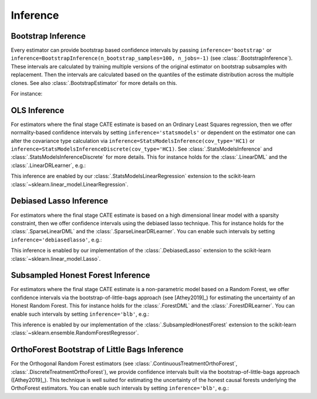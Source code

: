 =================
Inference
=================

\ 

Bootstrap Inference
====================

Every estimator can provide bootstrap based confidence intervals by passing ``inference='bootstrap'`` or
``inference=BootstrapInference(n_bootstrap_samples=100, n_jobs=-1)`` (see :class:`.BootstrapInference`).
These intervals are calculated by training multiple versions of the original estimator on bootstrap subsamples
with replacement. Then the intervals are calculated based on the quantiles of the estimate distribution
across the multiple clones. See also :class:`.BootstrapEstimator` for more details on this.

For instance:

.. testsetup::

    import numpy as np
    X = np.random.choice(np.arange(5), size=(100,3))
    Y = np.random.normal(size=(100,2))
    y = np.random.normal(size=(100,))
    T = T0 = T1 = np.random.choice(np.arange(3), size=(100,2))
    t = t0 = t1 = T[:,0]
    W = np.random.normal(size=(100,2))

.. testcode::

    from econml.dml import NonParamDML
    from sklearn.ensemble import RandomForestRegressor
    est = NonParamDML(model_y=RandomForestRegressor(n_estimators=10, min_samples_leaf=10),
                                model_t=RandomForestRegressor(n_estimators=10, min_samples_leaf=10),
                                model_final=RandomForestRegressor(n_estimators=10, min_samples_leaf=10))
    est.fit(y, t, X, W, inference='bootstrap')
    point = est.const_marginal_effect(X)
    lb, ub = est.const_marginal_effect_interval(X, alpha=0.05)



OLS Inference
====================

For estimators where the final stage CATE estimate is based on an Ordinary Least Squares regression, then we offer
normality-based confidence intervals by setting ``inference='statsmodels'`` or dependent on the estimator one can
alter the covariance type calculation via
``inference=StatsModelsInference(cov_type='HC1)`` or ``inference=StatsModelsInferenceDiscrete(cov_type='HC1)``.
See :class:`.StatsModelsInference` and :class:`.StatsModelsInferenceDiscrete` for more details.
This for instance holds for the :class:`.LinearDML` and the
:class:`.LinearDRLearner`, e.g.:

.. testcode::

    from econml.dml import LinearDML
    from sklearn.ensemble import RandomForestRegressor
    est = LinearDML(model_y=RandomForestRegressor(n_estimators=10, min_samples_leaf=10),
                                 model_t=RandomForestRegressor(n_estimators=10, min_samples_leaf=10))
    est.fit(y, t, X, W, inference='statsmodels')
    point = est.const_marginal_effect(X)
    lb, ub = est.const_marginal_effect_interval(X, alpha=0.05)

.. testcode::

    from econml.drlearner import LinearDRLearner
    from sklearn.ensemble import RandomForestRegressor, RandomForestClassifier
    est = LinearDRLearner(model_regression=RandomForestRegressor(n_estimators=10, min_samples_leaf=10),
                          model_propensity=RandomForestClassifier(n_estimators=10, min_samples_leaf=10))
    est.fit(y, t, X, W, inference='statsmodels')
    point = est.effect(X)
    lb, ub = est.effect_interval(X, alpha=0.05)

This inference are enabled by our :class:`.StatsModelsLinearRegression` extension to the scikit-learn 
:class:`~sklearn.linear_model.LinearRegression`.

Debiased Lasso Inference
=========================

For estimators where the final stage CATE estimate is based on a high dimensional linear model with a sparsity
constraint, then we offer confidence intervals using the debiased lasso technique. This for instance
holds for the :class:`.SparseLinearDML` and the :class:`.SparseLinearDRLearner`. You can enable such
intervals by setting ``inference='debiasedlasso'``, e.g.:

.. testcode::

    from econml.dml import SparseLinearDML
    from sklearn.ensemble import RandomForestRegressor
    est = SparseLinearDML(model_y=RandomForestRegressor(n_estimators=10, min_samples_leaf=10),
                                       model_t=RandomForestRegressor(n_estimators=10, min_samples_leaf=10))
    est.fit(y, t, X, W, inference='debiasedlasso')
    point = est.const_marginal_effect(X)
    lb, ub = est.const_marginal_effect_interval(X, alpha=0.05)

.. testcode::

    from econml.drlearner import SparseLinearDRLearner
    from sklearn.ensemble import RandomForestRegressor, RandomForestClassifier
    est = SparseLinearDRLearner(model_regression=RandomForestRegressor(n_estimators=10, min_samples_leaf=10),
                                model_propensity=RandomForestClassifier(n_estimators=10, min_samples_leaf=10))
    est.fit(y, t, X, W, inference='debiasedlasso')
    point = est.effect(X)
    lb, ub = est.effect_interval(X, alpha=0.05)


This inference is enabled by our implementation of the :class:`.DebiasedLasso` extension to the scikit-learn
:class:`~sklearn.linear_model.Lasso`.


Subsampled Honest Forest Inference
===================================

For estimators where the final stage CATE estimate is a non-parametric model based on a Random Forest, we offer
confidence intervals via the bootstrap-of-little-bags approach (see [Athey2019]_) for estimating the uncertainty of
an Honest Random Forest. This for instance holds for the :class:`.ForestDML`
and the :class:`.ForestDRLearner`. You can enable such intervals by setting ``inference='blb'``, e.g.:

.. testcode::

    from econml.dml import ForestDML
    from sklearn.ensemble import RandomForestRegressor
    est = ForestDML(model_y=RandomForestRegressor(n_estimators=10, min_samples_leaf=10),
                                 model_t=RandomForestRegressor(n_estimators=10, min_samples_leaf=10))
    est.fit(y, t, X, W, inference='blb')
    point = est.const_marginal_effect(X)
    lb, ub = est.const_marginal_effect_interval(X, alpha=0.05)

.. testcode::

    from econml.drlearner import ForestDRLearner
    from sklearn.ensemble import RandomForestRegressor, RandomForestClassifier
    est = ForestDRLearner(model_regression=RandomForestRegressor(n_estimators=10, min_samples_leaf=10),
                          model_propensity=RandomForestClassifier(n_estimators=10, min_samples_leaf=10))
    est.fit(y, t, X, W, inference='blb')
    point = est.effect(X)
    lb, ub = est.effect_interval(X, alpha=0.05)

This inference is enabled by our implementation of the :class:`.SubsampledHonestForest` extension to the scikit-learn
:class:`~sklearn.ensemble.RandomForestRegressor`.


OrthoForest Bootstrap of Little Bags Inference
==============================================

For the Orthogonal Random Forest estimators (see :class:`.ContinuousTreatmentOrthoForest`, :class:`.DiscreteTreatmentOrthoForest`), 
we provide confidence intervals built via the bootstrap-of-little-bags approach ([Athey2019]_). This technique is well suited for
estimating the uncertainty of the honest causal forests underlying the OrthoForest estimators. You can enable such intervals by setting
``inference='blb'``, e.g.:

.. testcode::

    from econml.ortho_forest import ContinuousTreatmentOrthoForest
    from econml.sklearn_extensions.linear_model import WeightedLasso
    est = ContinuousTreatmentOrthoForest(n_trees=10,
                                         min_leaf_size=3,
                                         model_T=WeightedLasso(alpha=0.01),
                                         model_Y=WeightedLasso(alpha=0.01))
    est.fit(y, t, X, W, inference='blb')
    point = est.const_marginal_effect(X)
    lb, ub = est.const_marginal_effect_interval(X, alpha=0.05)

.. todo::    
    * Subsampling
    * Doubly Robust Gradient Inference
